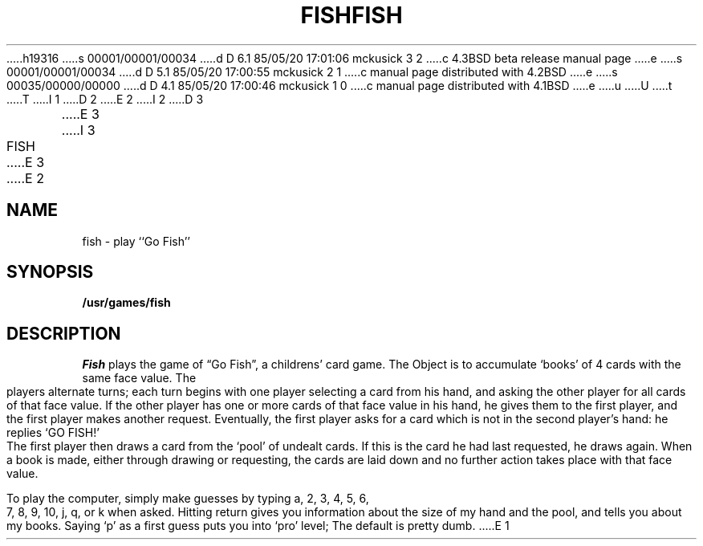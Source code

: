 h19316
s 00001/00001/00034
d D 6.1 85/05/20 17:01:06 mckusick 3 2
c 4.3BSD beta release manual page
e
s 00001/00001/00034
d D 5.1 85/05/20 17:00:55 mckusick 2 1
c manual page distributed with 4.2BSD
e
s 00035/00000/00000
d D 4.1 85/05/20 17:00:46 mckusick 1 0
c manual page distributed with 4.1BSD
e
u
U
t
T
I 1
.\" Copyright (c) 1980 Regents of the University of California.
.\" All rights reserved.  The Berkeley software License Agreement
.\" specifies the terms and conditions for redistribution.
.\"
.\"	%W% (Berkeley) %G%
.\"
D 2
.TH FISH 6
E 2
I 2
D 3
.TH FISH 6 "1 February 1983"
E 3
I 3
.TH FISH 6 "%Q%"
E 3
E 2
.UC 4
.SH NAME
fish \- play ``Go Fish''
.SH SYNOPSIS
.B /usr/games/fish
.SH DESCRIPTION
.I Fish
plays the game of \*(lqGo Fish\*(rq,
a childrens' card game.  The Object is to
accumulate `books' of 4 cards with the same face value.  The
players alternate turns; each turn begins with one player
selecting a card from his hand, and asking the other player for
all cards of that face value.  If the other player has one or
more cards of that face value in his hand, he gives them to the
first player, and the first player makes another request.
Eventually, the first player asks for a card which is not in
the second player's hand: he replies `GO FISH!' The first
player then draws a card from the `pool' of undealt cards.  If
this is the card he had last requested, he draws again.  When a
book is made, either through drawing or requesting, the cards
are laid down and no further action takes place with that face
value.
.PP
To play the computer, simply make guesses by typing a,
2, 3, 4, 5, 6, 7, 8, 9, 10, j, q, or k when asked.  Hitting
return gives you information about the size of my hand and the
pool, and tells you about my books.  Saying `p' as a first
guess puts you into `pro' level; The default is pretty dumb.
E 1
